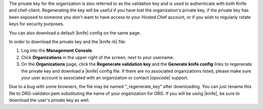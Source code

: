 .. This is an included how-to. 


The private key for the organization is also referred to as the validation key and is used to authenticate with both Knife and chef-client. Regenerating the key will be useful if you have lost the organization's private key, if the private key has been exposed to someone you don't want to have access to your Hosted Chef account, or if you wish to regularly rotate keys for security purposes.

You can also download a default |knife| config on the same page.

In order to download the private key and the |knife rb| file:

#. Log into the **Management Console**.

#. Click **Organizations** in the upper right of the screen, next to your username.

#. On the **Organizations** page, click the **Regenerate validation key** and the **Generate knife config** links to regenerate the private key and download a |knife| config file. If there are no associated organizations listed, please make sure your user account is associated with an organization or contact |opscode| support.

Due to a bug with some browsers, the file may be named "_regenerate_key" after downloading. You can just rename this file to ORG-validator.pem substituting the name of your organization for ORG.
If you will be using |knife|, be sure to download the user's private key as well.
